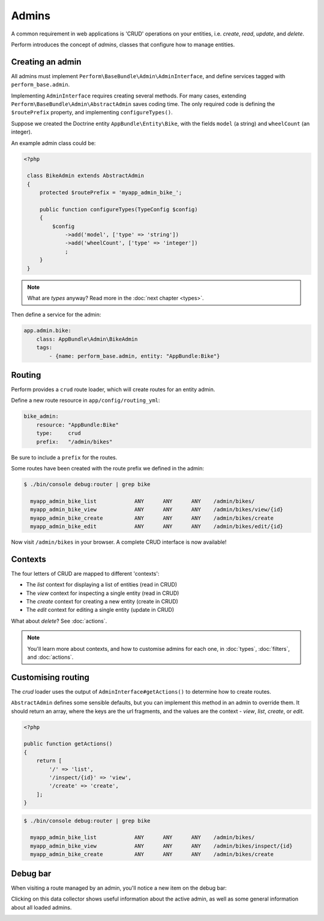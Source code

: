 Admins
======

A common requirement in web applications is 'CRUD' operations on your entities, i.e. `create`, `read`, `update`, and `delete`.

Perform introduces the concept of `admins`, classes that configure how to manage entities.

Creating an admin
-----------------

All admins must implement ``Perform\BaseBundle\Admin\AdminInterface``,
and define services tagged with ``perform_base.admin``.

Implementing ``AdminInterface`` requires creating several methods.
For many cases, extending ``Perform\BaseBundle\Admin\AbstractAdmin`` saves coding time.
The only required code is defining the ``$routePrefix`` property, and implementing ``configureTypes()``.

Suppose we created the Doctrine entity ``AppBundle\Entity\Bike``, with the fields ``model`` (a string) and ``wheelCount`` (an integer).

An example admin class could be:

.. code-block:: php

   <?php

    class BikeAdmin extends AbstractAdmin
    {
        protected $routePrefix = 'myapp_admin_bike_';

        public function configureTypes(TypeConfig $config)
        {
            $config
                ->add('model', ['type' => 'string'])
                ->add('wheelCount', ['type' => 'integer'])
                ;
        }
    }

.. note::

   What are `types` anyway? Read more in the :doc:`next chapter <types>`.

Then define a service for the admin:

.. code-block:: yaml

    app.admin.bike:
        class: AppBundle\Admin\BikeAdmin
        tags:
            - {name: perform_base.admin, entity: "AppBundle:Bike"}

Routing
-------

Perform provides a ``crud`` route loader, which will create routes for an entity admin.

Define a new route resource in ``app/config/routing_yml``:

.. code-block:: yaml

    bike_admin:
        resource: "AppBundle:Bike"
        type:     crud
        prefix:   "/admin/bikes"

Be sure to include a ``prefix`` for the routes.

Some routes have been created with the route prefix we defined in the admin:

.. code-block:: bash

   $ ./bin/console debug:router | grep bike

     myapp_admin_bike_list            ANY      ANY      ANY    /admin/bikes/
     myapp_admin_bike_view            ANY      ANY      ANY    /admin/bikes/view/{id}
     myapp_admin_bike_create          ANY      ANY      ANY    /admin/bikes/create
     myapp_admin_bike_edit            ANY      ANY      ANY    /admin/bikes/edit/{id}

Now visit ``/admin/bikes`` in your browser. A complete CRUD interface is now available!

Contexts
--------

The four letters of CRUD are mapped to different 'contexts':

* The `list` context for displaying a list of entities (read in CRUD)
* The `view` context for inspecting a single entity (read in CRUD)
* The `create` context for creating a new entity (create in CRUD)
* The `edit` context for editing a single entity (update in CRUD)

What about `delete`? See :doc:`actions`.

.. note::

   You'll learn more about contexts, and how to customise admins for each one, in :doc:`types`, :doc:`filters`, and :doc:`actions`.

Customising routing
-------------------

The `crud` loader uses the output of ``AdminInterface#getActions()`` to determine how to create routes.

``AbstractAdmin`` defines some sensible defaults, but you can implement this method in an admin to override them.
It should return an array, where the keys are the url fragments, and the values are the context - `view`, `list`, `create`, or `edit`.

.. code-block:: php

   <?php

   public function getActions()
   {
       return [
           '/' => 'list',
           '/inspect/{id}' => 'view',
           '/create' => 'create',
       ];
   }

.. code-block:: bash

   $ ./bin/console debug:router | grep bike

     myapp_admin_bike_list            ANY      ANY      ANY    /admin/bikes/
     myapp_admin_bike_view            ANY      ANY      ANY    /admin/bikes/inspect/{id}
     myapp_admin_bike_create          ANY      ANY      ANY    /admin/bikes/create

Debug bar
---------

When visiting a route managed by an admin, you'll notice a new item on the debug bar:

.. image:: debug_bar.png

Clicking on this data collector shows useful information about the
active admin, as well as some general information about all loaded
admins.

.. image:: data_collector.png
